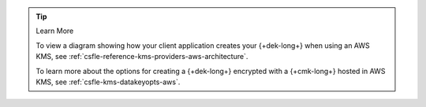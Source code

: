 .. procedure::
   :style: connected

   .. step:: Add your AWS KMS Credentials

      Add the service account credentials to your CSFLE-enabled client
      code.

      .. include:: /includes/tab-note.rst

      .. include:: /includes/tutorials/automatic/aws/iam-credentials-note.rst

      .. tabs-drivers::

         .. tab::
            :tabid: java-sync

            .. literalinclude:: /includes/sample_apps/csfle/build/java/aws/reader/src/main/java/com/mongodb/csfle/makeDataKey.java
               :start-after: start-kmsproviders
               :end-before: end-kmsproviders
               :language: java
               :caption: makeDataKey.java
               :dedent:

         .. tab::
            :tabid: nodejs

            .. literalinclude:: /includes/sample_apps/csfle/build/node/aws/reader/make_data_key.js
               :start-after: start-kmsproviders
               :end-before: end-kmsproviders
               :language: javascript
               :caption: make_data_key.js
               :dedent:

         .. tab::
            :tabid: python

            .. literalinclude:: /includes/sample_apps/csfle/build/python/aws/reader/make_data_key.py
               :start-after: start-kmsproviders
               :end-before: end-kmsproviders
               :language: python
               :caption: make_data_key.py
               :dedent:

         .. tab::
            :tabid: csharp

            .. literalinclude:: /includes/sample_apps/csfle/build/dotnet/aws/reader/CSFLE/MakeDataKey.cs
               :start-after: start-kmsproviders
               :end-before: end-kmsproviders
               :language: csharp
               :caption: MakeDataKey.cs
               :dedent:

         .. tab::
            :tabid: go

            .. literalinclude:: /includes/sample_apps/csfle/build/go/aws/reader/make-data-key.go
               :start-after: start-kmsproviders
               :end-before: end-kmsproviders
               :language: go
               :caption: make-data-key.go
               :dedent:

      .. tip:: Learn More

         To learn more about the KMS provider object for AWS, see
         :ref:`csfle-reference-kms-providers-aws`.

   .. step:: Add Your Key Information

      Update the following code to specify your {+cmk-long+}:

      .. tip::

         You recorded your {+cmk-long+}'s {+aws-arn-abbr+} and Region
         in the :ref:`Create a {+cmk-long+} <aws-create-master-key>`
         step of this guide.

      .. tabs-drivers::

         .. tab::
            :tabid: java-sync

            .. literalinclude:: /includes/sample_apps/csfle/build/java/aws/reader/src/main/java/com/mongodb/csfle/makeDataKey.java
               :start-after: start-datakeyopts
               :end-before: end-datakeyopts
               :language: java
               :caption: makeDataKey.java
               :dedent:

         .. tab::
            :tabid: nodejs

            .. literalinclude:: /includes/sample_apps/csfle/build/node/aws/reader/make_data_key.js
               :start-after: start-datakeyopts
               :end-before: end-datakeyopts
               :language: javascript
               :caption: make_data_key.js
               :dedent:

         .. tab::
            :tabid: python

            .. literalinclude:: /includes/sample_apps/csfle/build/python/aws/reader/make_data_key.py
               :start-after: start-datakeyopts
               :end-before: end-datakeyopts
               :language: python
               :caption: make_data_key.py
               :dedent:

         .. tab::
            :tabid: csharp

            .. literalinclude:: /includes/sample_apps/csfle/build/dotnet/aws/reader/CSFLE/MakeDataKey.cs
               :start-after: start-datakeyopts
               :end-before: end-datakeyopts
               :language: csharp
               :caption: MakeDataKey.cs
               :dedent:

         .. tab::
            :tabid: go

            .. literalinclude:: /includes/sample_apps/csfle/build/go/aws/reader/make-data-key.go
               :start-after: start-datakeyopts
               :end-before: end-datakeyopts
               :language: go
               :caption: make-data-key.go
               :dedent:

   .. step:: Generate your {+dek-long+}

      .. _csfle-aws-create-dek:

      .. tabs-drivers::

         .. tab::
            :tabid: java-sync

            .. literalinclude:: /includes/sample_apps/csfle/build/java/aws/reader/src/main/java/com/mongodb/csfle/makeDataKey.java
               :start-after: start-create-dek
               :end-before: end-create-dek
               :language: java
               :caption: makeDataKey.java
               :dedent:

         .. tab::
            :tabid: nodejs

            .. literalinclude:: /includes/sample_apps/csfle/build/node/aws/reader/make_data_key.js
               :start-after: start-create-dek
               :end-before: end-create-dek
               :language: javascript
               :caption: make_data_key.js
               :dedent:

         .. tab::
            :tabid: python

            .. literalinclude:: /includes/sample_apps/csfle/build/python/aws/reader/make_data_key.py
               :start-after: start-create-dek
               :end-before: end-create-dek
               :language: python
               :caption: make_data_key.py
               :dedent:

         .. tab::
            :tabid: csharp

            .. literalinclude:: /includes/sample_apps/csfle/build/dotnet/aws/reader/CSFLE/MakeDataKey.cs
               :start-after: start-create-dek
               :end-before: end-create-dek
               :language: csharp
               :caption: MakeDataKey.cs
               :dedent:

         .. tab::
            :tabid: go

            .. literalinclude:: /includes/sample_apps/csfle/build/go/aws/reader/make-data-key.go
               :start-after: start-create-dek
               :end-before: end-create-dek
               :language: go
               :caption: make-data-key.go
               :dedent:

.. tip:: Learn More

   To view a diagram showing how your client application creates your
   {+dek-long+} when using an AWS KMS, see
   :ref:`csfle-reference-kms-providers-aws-architecture`.

   To learn more about the options for creating a {+dek-long+}
   encrypted with a {+cmk-long+} hosted in AWS KMS, see
   :ref:`csfle-kms-datakeyopts-aws`.
